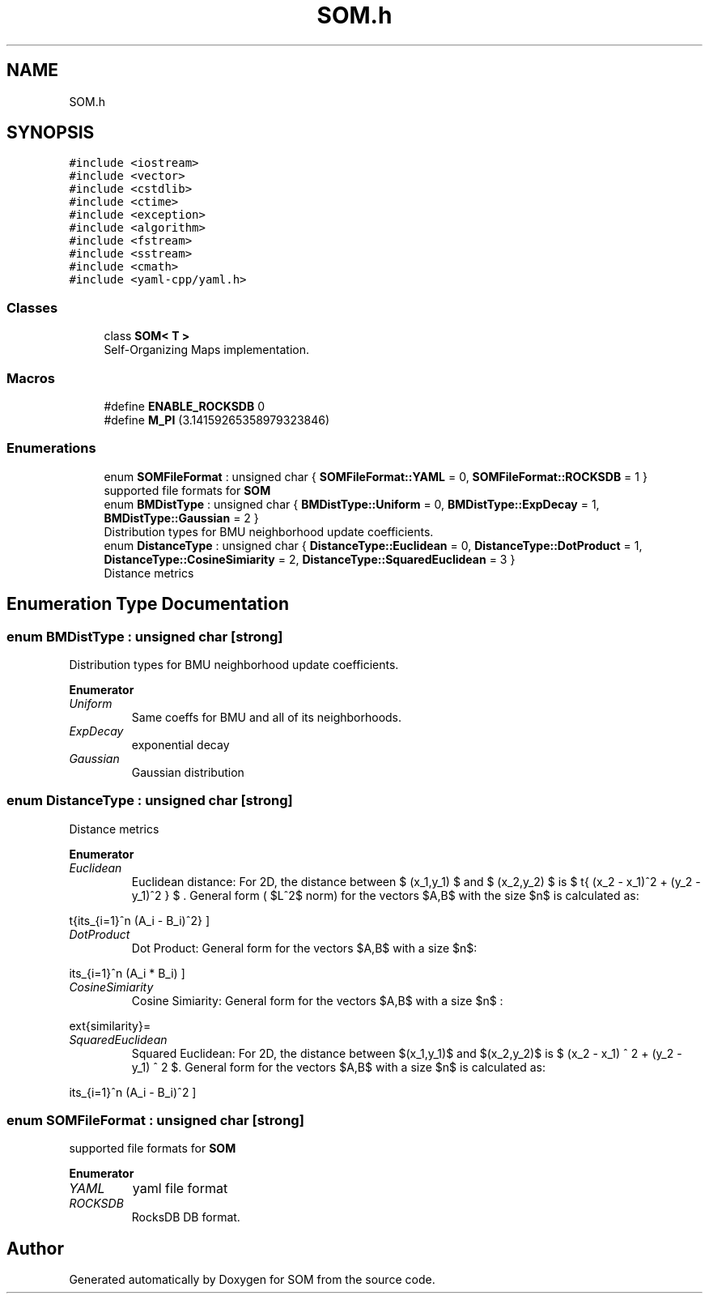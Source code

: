 .TH "SOM.h" 3 "Mon Jun 18 2018" "Version 0.1.0" "SOM" \" -*- nroff -*-
.ad l
.nh
.SH NAME
SOM.h
.SH SYNOPSIS
.br
.PP
\fC#include <iostream>\fP
.br
\fC#include <vector>\fP
.br
\fC#include <cstdlib>\fP
.br
\fC#include <ctime>\fP
.br
\fC#include <exception>\fP
.br
\fC#include <algorithm>\fP
.br
\fC#include <fstream>\fP
.br
\fC#include <sstream>\fP
.br
\fC#include <cmath>\fP
.br
\fC#include <yaml\-cpp/yaml\&.h>\fP
.br

.SS "Classes"

.in +1c
.ti -1c
.RI "class \fBSOM< T >\fP"
.br
.RI "Self-Organizing Maps implementation\&. "
.in -1c
.SS "Macros"

.in +1c
.ti -1c
.RI "#define \fBENABLE_ROCKSDB\fP   0"
.br
.ti -1c
.RI "#define \fBM_PI\fP   (3\&.14159265358979323846)"
.br
.in -1c
.SS "Enumerations"

.in +1c
.ti -1c
.RI "enum \fBSOMFileFormat\fP : unsigned char { \fBSOMFileFormat::YAML\fP = 0, \fBSOMFileFormat::ROCKSDB\fP = 1 }"
.br
.RI "supported file formats for \fBSOM\fP "
.ti -1c
.RI "enum \fBBMDistType\fP : unsigned char { \fBBMDistType::Uniform\fP = 0, \fBBMDistType::ExpDecay\fP = 1, \fBBMDistType::Gaussian\fP = 2 }"
.br
.RI "Distribution types for BMU neighborhood update coefficients\&. "
.ti -1c
.RI "enum \fBDistanceType\fP : unsigned char { \fBDistanceType::Euclidean\fP = 0, \fBDistanceType::DotProduct\fP = 1, \fBDistanceType::CosineSimiarity\fP = 2, \fBDistanceType::SquaredEuclidean\fP = 3 }"
.br
.RI "Distance metrics "
.in -1c
.SH "Enumeration Type Documentation"
.PP 
.SS "enum \fBBMDistType\fP : unsigned char\fC [strong]\fP"

.PP
Distribution types for BMU neighborhood update coefficients\&. 
.PP
\fBEnumerator\fP
.in +1c
.TP
\fB\fIUniform \fP\fP
Same coeffs for BMU and all of its neighborhoods\&. 
.TP
\fB\fIExpDecay \fP\fP
exponential decay 
.TP
\fB\fIGaussian \fP\fP
Gaussian distribution 
.SS "enum \fBDistanceType\fP : unsigned char\fC [strong]\fP"

.PP
Distance metrics 
.PP
\fBEnumerator\fP
.in +1c
.TP
\fB\fIEuclidean \fP\fP
Euclidean distance: For 2D, the distance between $ (x_1,y_1) $ and $ (x_2,y_2) $ is $ \sqrt{ (x_2 - x_1)^2 + (y_2 - y_1)^2 } $ \&. General form ( $L^2$ norm) for the vectors $A,B$ with the size $n$ is calculated as:
.PP
\[ \sqrt{\sum\limits_{i=1}^n (A_i - B_i)^2} \] 
.TP
\fB\fIDotProduct \fP\fP
Dot Product: General form for the vectors $A,B$ with a size $n$:
.PP
\[ \sum\limits_{i=1}^n (A_i * B_i) \] 
.TP
\fB\fICosineSimiarity \fP\fP
Cosine Simiarity: General form for the vectors $A,B$ with a size $n$ :
.PP
\[ \text{similarity}= \cos(\theta )={\mathbf{A} \cdot \mathbf{B} \over \|\mathbf{A} \|\|\mathbf{B} \|}= { \frac {\sum \limits _{i=1}^{n}{A_{i}B_{i} } } { \sqrt {\sum \limits _{i=1}^{n}{A_{i}^{2} } } \sqrt {\sum \limits _{i=1}^{n}{B_{i}^{2} } } } } \] 
.TP
\fB\fISquaredEuclidean \fP\fP
Squared Euclidean: For 2D, the distance between $(x_1,y_1)$ and $(x_2,y_2)$ is $ (x_2 - x_1) ^ 2 + (y_2 - y_1) ^ 2 $\&. General form for the vectors $A,B$ with a size $n$ is calculated as:
.PP
\[ \sum\limits_{i=1}^n (A_i - B_i)^2 \] 
.SS "enum \fBSOMFileFormat\fP : unsigned char\fC [strong]\fP"

.PP
supported file formats for \fBSOM\fP 
.PP
\fBEnumerator\fP
.in +1c
.TP
\fB\fIYAML \fP\fP
yaml file format 
.TP
\fB\fIROCKSDB \fP\fP
RocksDB DB format\&. 
.SH "Author"
.PP 
Generated automatically by Doxygen for SOM from the source code\&.
